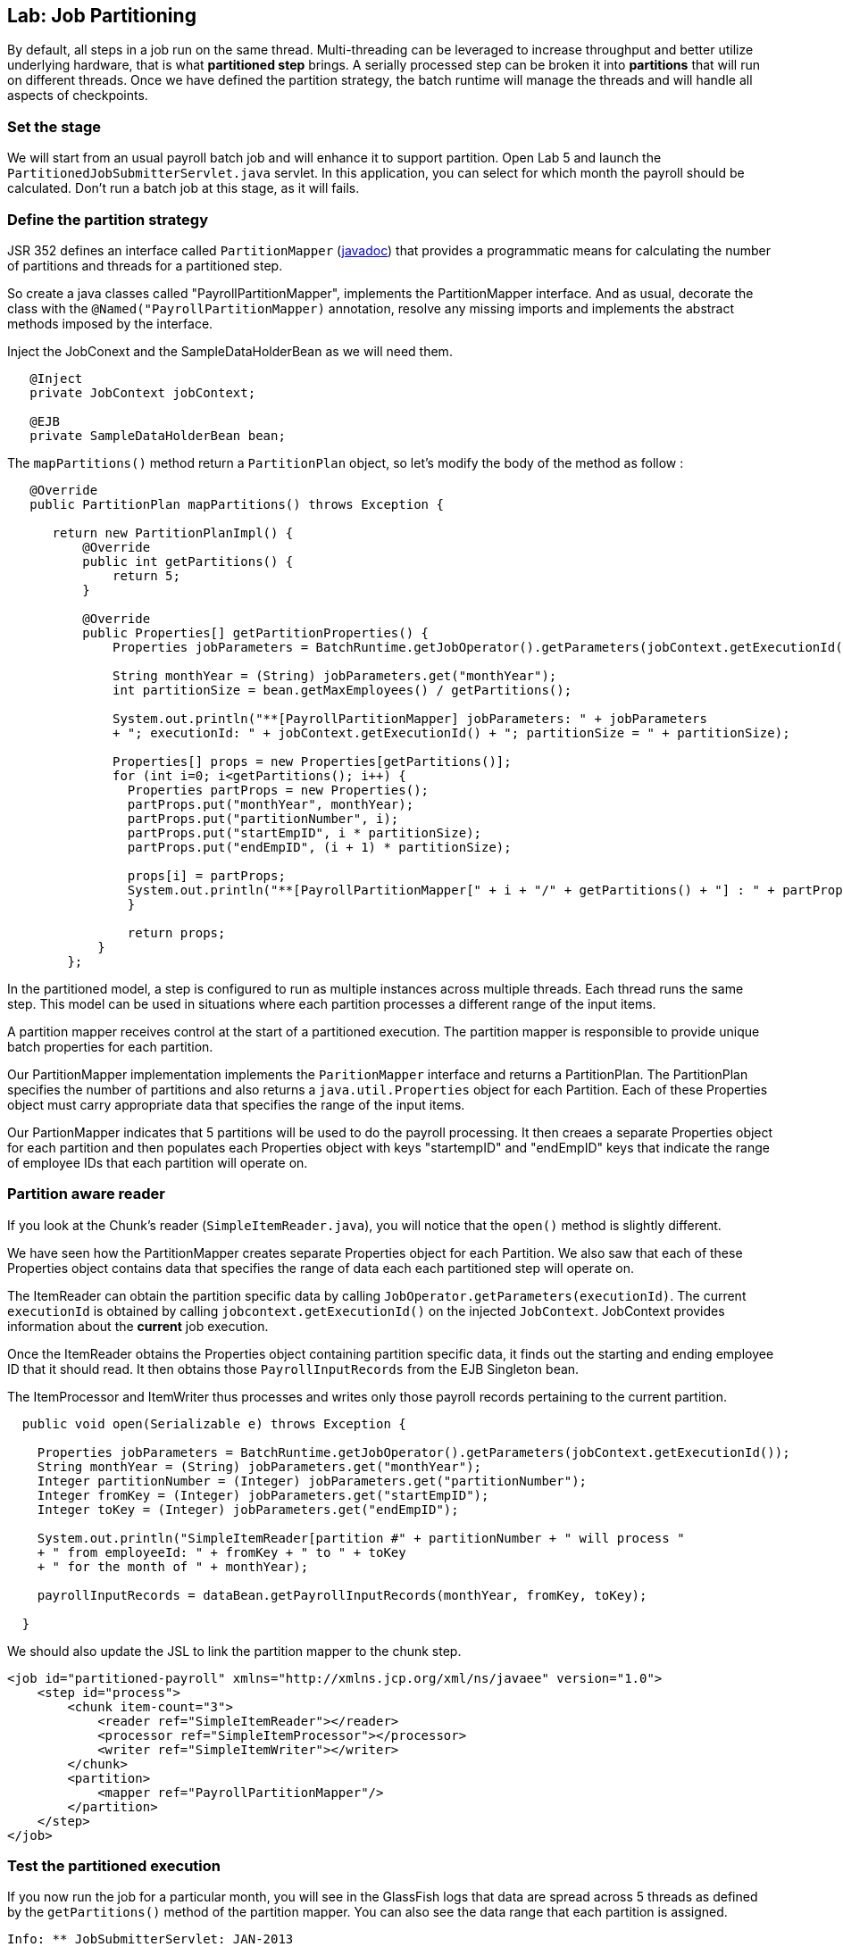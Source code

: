 :imagesdir: ../pic

== Lab: Job Partitioning

By default, all steps in a job run on the same thread.  Multi-threading can be leveraged to increase throughput and better utilize underlying hardware, that is what *partitioned step* brings. A serially processed step can be broken it into *partitions* that will run on different threads. Once we have defined the partition strategy, the batch runtime will manage the threads and will handle all aspects of checkpoints.


=== Set the stage

We will start from an usual payroll batch job and will enhance it to support partition. Open Lab 5 and launch the `PartitionedJobSubmitterServlet.java` servlet. In this application, you can select for which month the payroll should be calculated. Don't run a batch job at this stage, as it will fails.



=== Define the partition strategy

JSR 352 defines an interface called `PartitionMapper` (http://docs.oracle.com/javaee/7/api/javax/batch/api/partition/PartitionMapper.html[javadoc]) that provides a programmatic means for calculating the number of partitions and threads for a partitioned step.

So create a java classes called "PayrollPartitionMapper", implements the PartitionMapper interface. And as usual, decorate the class with the `@Named("PayrollPartitionMapper)` annotation, resolve any missing imports and implements the abstract methods imposed by the interface.


Inject the JobConext and the SampleDataHolderBean as we will need them.

[source, java]
----
   @Inject
   private JobContext jobContext;

   @EJB
   private SampleDataHolderBean bean;
----


The `mapPartitions()` method return a `PartitionPlan` object, so let's modify the body of the method as follow : 
[source, java]
----
   @Override
   public PartitionPlan mapPartitions() throws Exception {

      return new PartitionPlanImpl() {
          @Override
          public int getPartitions() {
              return 5;
          }

          @Override
          public Properties[] getPartitionProperties() {
              Properties jobParameters = BatchRuntime.getJobOperator().getParameters(jobContext.getExecutionId());

              String monthYear = (String) jobParameters.get("monthYear");
              int partitionSize = bean.getMaxEmployees() / getPartitions();
                                
              System.out.println("**[PayrollPartitionMapper] jobParameters: " + jobParameters
              + "; executionId: " + jobContext.getExecutionId() + "; partitionSize = " + partitionSize);

              Properties[] props = new Properties[getPartitions()];
              for (int i=0; i<getPartitions(); i++) {
                Properties partProps = new Properties();
                partProps.put("monthYear", monthYear);
                partProps.put("partitionNumber", i);
                partProps.put("startEmpID", i * partitionSize);
                partProps.put("endEmpID", (i + 1) * partitionSize);

                props[i] = partProps;
                System.out.println("**[PayrollPartitionMapper[" + i + "/" + getPartitions() + "] : " + partProps);
                }

                return props;
            }
        };
----

In the partitioned model, a step is configured to run as multiple instances across multiple threads. Each thread runs the same step. This model can be used in situations where each partition processes a different range of the input items.

A partition mapper receives control at the start of a partitioned execution. The partition mapper is responsible to provide unique batch properties for each partition.

Our PartitionMapper implementation implements the `ParitionMapper` interface and returns a PartitionPlan. The PartitionPlan specifies the number of partitions and also returns a `java.util.Properties` object for each Partition. Each of these Properties object must carry appropriate data that specifies the range of the input items.

Our PartionMapper indicates that 5 partitions will be used to do the payroll processing. It then creaes a separate Properties object for each partition and then populates each Properties object with keys "startempID" and "endEmpID" keys that indicate the range of employee IDs that each partition will operate on.

=== Partition aware reader

If you look at the Chunk's reader (`SimpleItemReader.java`), you will notice that the `open()` method is slightly different. 

We have seen how the PartitionMapper creates separate Properties object for each Partition. We also saw that each of these Properties object contains data that specifies the range of data each each partitioned step will operate on.

The ItemReader can obtain the partition specific data by calling `JobOperator.getParameters(executionId)`. The current `executionId` is obtained by calling `jobcontext.getExecutionId()` on the injected `JobContext`. JobContext provides information about the *current* job execution.

Once the ItemReader obtains the Properties object containing partition specific data, it finds out the starting and ending employee ID that it should read. It then obtains those `PayrollInputRecords` from the EJB Singleton bean.

The ItemProcessor and ItemWriter thus processes and writes only those payroll records pertaining to the current partition.


[source, java]
----
  public void open(Serializable e) throws Exception {
        
    Properties jobParameters = BatchRuntime.getJobOperator().getParameters(jobContext.getExecutionId());
    String monthYear = (String) jobParameters.get("monthYear");
    Integer partitionNumber = (Integer) jobParameters.get("partitionNumber");
    Integer fromKey = (Integer) jobParameters.get("startEmpID");
    Integer toKey = (Integer) jobParameters.get("endEmpID");

    System.out.println("SimpleItemReader[partition #" + partitionNumber + " will process "
    + " from employeeId: " + fromKey + " to " + toKey
    + " for the month of " + monthYear);

    payrollInputRecords = dataBean.getPayrollInputRecords(monthYear, fromKey, toKey);

  }
----

We should also update the JSL to link the partition mapper to the chunk step.
[source, java]
----
<job id="partitioned-payroll" xmlns="http://xmlns.jcp.org/xml/ns/javaee" version="1.0">
    <step id="process">
        <chunk item-count="3">
            <reader ref="SimpleItemReader"></reader> 
            <processor ref="SimpleItemProcessor"></processor>
            <writer ref="SimpleItemWriter"></writer> 
        </chunk>
        <partition>
            <mapper ref="PayrollPartitionMapper"/>
        </partition>
    </step>
</job>
----



=== Test the partitioned execution

If you now run the job for a particular month, you will see in the GlassFish logs that data are spread across 5 threads as defined by the `getPartitions()` method of the partition mapper. You can also see the data range that each partition is assigned.

[source]
----
Info: ** JobSubmitterServlet: JAN-2013
Info: **[PayrollPartitionMapper] jobParameters: {monthYear=JAN-2013}; executionId: 79; partitionSize = 6
Info: **[PayrollPartitionMapper[0/5] : {endEmpID=6, partitionNumber=0, startEmpID=0, monthYear=JAN-2013}
Info: **[PayrollPartitionMapper[1/5] : {endEmpID=12, partitionNumber=1, startEmpID=6, monthYear=JAN-2013}
Info: **[PayrollPartitionMapper[2/5] : {endEmpID=18, partitionNumber=2, startEmpID=12, monthYear=JAN-2013}
Info: **[PayrollPartitionMapper[3/5] : {endEmpID=24, partitionNumber=3, startEmpID=18, monthYear=JAN-2013}
Info: **[PayrollPartitionMapper[4/5] : {endEmpID=30, partitionNumber=4, startEmpID=24, monthYear=JAN-2013}
Info: SimpleItemReader[partition #2 will process from employeeId: 12 to 18 for the month of JAN-2013
Info: SimpleItemReader[partition #0 will process from employeeId: 0 to 6 for the month of JAN-2013
Info: SimpleItemReader[partition #1 will process from employeeId: 6 to 12 for the month of JAN-2013
Info: SimpleItemReader[partition #4 will process from employeeId: 24 to 30 for the month of JAN-2013
Info: SimpleItemReader[partition #3 will process from employeeId: 18 to 24 for the month of JAN-2013
----





=== Summary

In this Lab, we learnt how to use Partition Mapper to distribute batch processing on different threads.


////////////////////////////